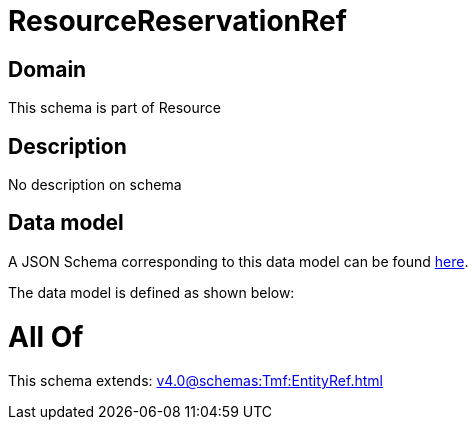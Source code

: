 = ResourceReservationRef

[#domain]
== Domain

This schema is part of Resource

[#description]
== Description

No description on schema


[#data_model]
== Data model

A JSON Schema corresponding to this data model can be found https://tmforum.org[here].

The data model is defined as shown below:


= All Of 
This schema extends: xref:v4.0@schemas:Tmf:EntityRef.adoc[]

